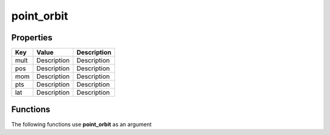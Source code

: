 ###########
point_orbit
###########


Properties
----------
.. list-table::
   :header-rows: 1

   * - Key
     - Value
     - Description
   * - mult
     - Description
     - Description
   * - pos
     - Description
     - Description
   * - mom
     - Description
     - Description
   * - pts
     - Description
     - Description
   * - lat
     - Description
     - Description

Functions
---------
The following functions use **point_orbit** as an argument
